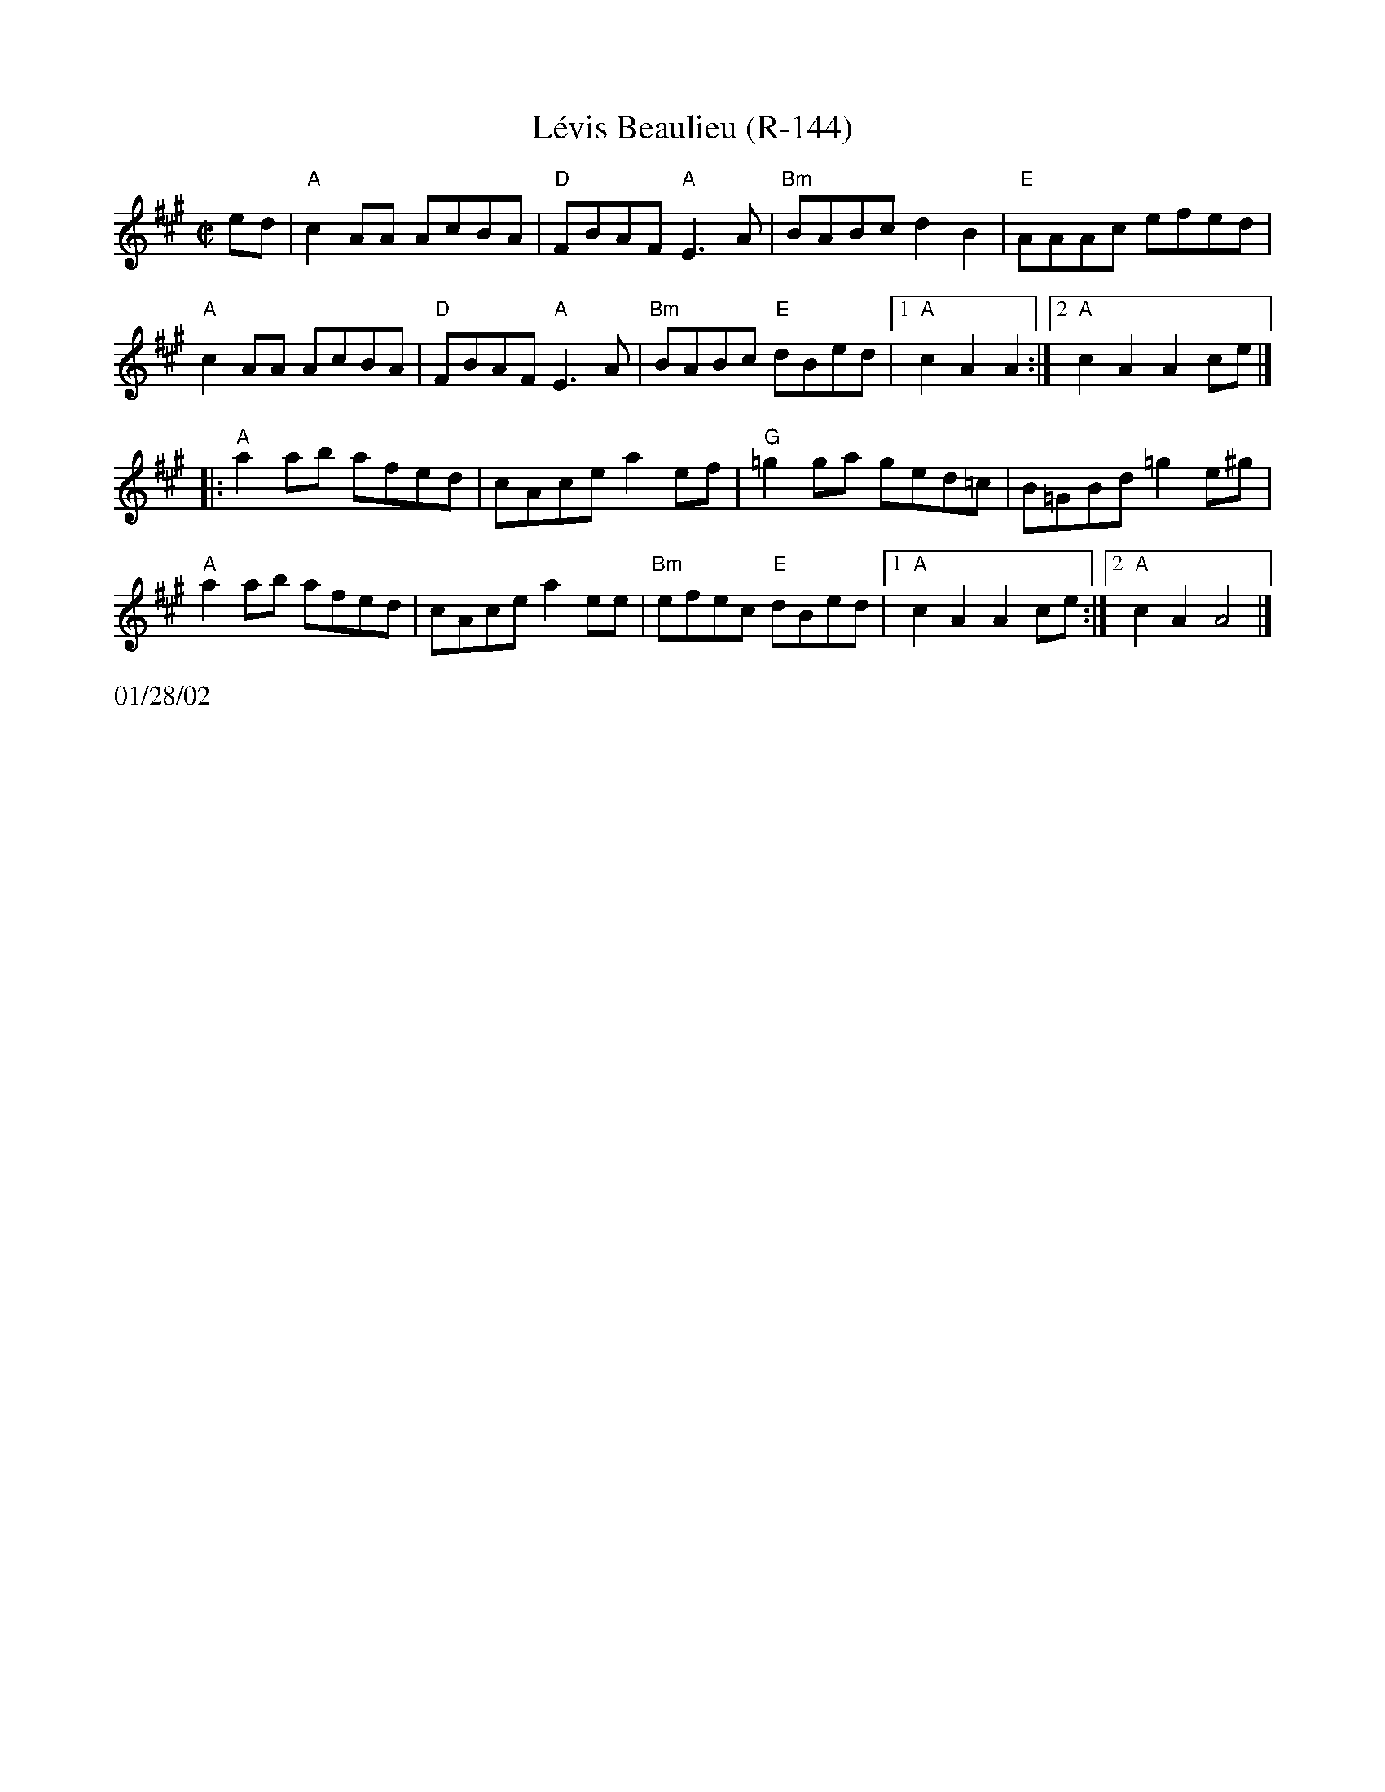 X:3
T:L\'evis Beaulieu (R-144)
R:reel
Z:Transcribed to abc by Debbie Knight
M:C|
K:A
ed|"A"c2AA AcBA | "D"FBAF "A"E3A |"Bm"BABc d2B2 |"E"AAAc efed |
"A"c2AA AcBA | "D"FBAF "A"E3A |"Bm"BABc "E"dBed |1 "A"c2A2 A2 :|						[2 "A"c2A2 A2ce |]
|:"A"a2ab afed |cAce a2ef | "G"=g2ga ged=c   |B=GBd =g2e^g|
"A"a2ab afed |cAce a2ee | "Bm"efec "E"dBed |1 "A"c2A2 A2ce  :|					   [2 "A"c2A2 A4|]
%%text 01/28/02
